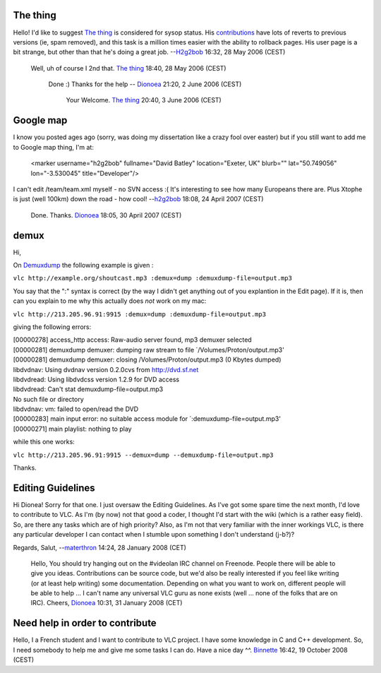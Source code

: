 The thing
---------

Hello! I'd like to suggest `The thing <User:The_thing>`__ is considered for sysop status. His `contributions <Special:Contributions/The_thing>`__ have lots of reverts to previous versions (ie, spam removed), and this task is a million times easier with the ability to rollback pages. His user page is a bit strange, but other than that he's doing a great job. --`H2g2bob <User:H2g2bob>`__ 16:32, 28 May 2006 (CEST)

   Well, uh of course I 2nd that. `The thing <User:The_thing>`__ 18:40, 28 May 2006 (CEST)

      Done :) Thanks for the help -- `Dionoea <User:Dionoea>`__ 21:20, 2 June 2006 (CEST)

         Your Welcome. `The thing <User:The_thing>`__ 20:40, 3 June 2006 (CEST)

Google map
----------

I know you posted ages ago (sorry, was doing my dissertation like a crazy fool over easter) but if you still want to add me to Google map thing, I'm at:

   <marker username="h2g2bob" fullname="David Batley" location="Exeter, UK" blurb="" lat="50.749056" lon="-3.530045" title="Developer"/>

I can't edit /team/team.xml myself - no SVN access :( It's interesting to see how many Europeans there are. Plus Xtophe is just (well 100km) down the road - how cool! --`h2g2bob <User:H2g2bob>`__ 18:08, 24 April 2007 (CEST)

   Done. Thanks. `Dionoea <User:Dionoea>`__ 18:05, 30 April 2007 (CEST)

demux
-----

Hi,

On `Demuxdump <Demuxdump>`__ the following example is given :

``vlc http://example.org/shoutcast.mp3 :demux=dump :demuxdump-file=output.mp3``

You say that the ":" syntax is correct (by the way I didn't get anything out of you explantion in the Edit page). If it is, then can you explain to me why this actually does *not* work on my mac:

``vlc http://213.205.96.91:9915 :demux=dump :demuxdump-file=output.mp3``

giving the following errors:

| [00000278] access_http access: Raw-audio server found, mp3 demuxer selected
| [00000281] demuxdump demuxer: dumping raw stream to file \`/Volumes/Proton/output.mp3'
| [00000281] demuxdump demuxer: closing /Volumes/Proton/output.mp3 (0 Kbytes dumped)
| libdvdnav: Using dvdnav version 0.2.0cvs from http://dvd.sf.net
| libdvdread: Using libdvdcss version 1.2.9 for DVD access
| libdvdread: Can't stat demuxdump-file=output.mp3
| No such file or directory
| libdvdnav: vm: failed to open/read the DVD
| [00000283] main input error: no suitable access module for \`:demuxdump-file=output.mp3'
| [00000271] main playlist: nothing to play

while this one works:

``vlc http://213.205.96.91:9915 --demux=dump --demuxdump-file=output.mp3``

Thanks.

Editing Guidelines
------------------

Hi Dionea! Sorry for that one. I just oversaw the Editing Guidelines. As I've got some spare time the next month, I'd love to contribute to VLC. As I'm (by now) not that good a coder, I thought I'd start with the wiki (which is a rather easy field). So, are there any tasks which are of high priority? Also, as I'm not that very familiar with the inner workings VLC, is there any particular developer I can contact when I stumble upon something I don't understand (j-b?)?

Regards, Salut, --`materthron <User:Materthron>`__ 14:24, 28 January 2008 (CET)

   Hello,
   You should try hanging out on the #videolan IRC channel on Freenode. People there will be able to give you ideas. Contributions can be source code, but we'd also be really interested if you feel like writing (or at least help writing) some documentation. Depending on what you want to work on, different people will be able to help ... I can't name any universal VLC guru as none exists (well ... none of the folks that are on IRC).
   Cheers, `Dionoea <User:Dionoea>`__ 10:31, 31 January 2008 (CET)

Need help in order to contribute
--------------------------------

Hello, I a French student and I want to contribute to VLC project. I have some knowledge in C and C++ development. So, I need somebody to help me and give me some tasks I can do. Have a nice day ^^. `Binnette <User:Binnette>`__ 16:42, 19 October 2008 (CEST)
